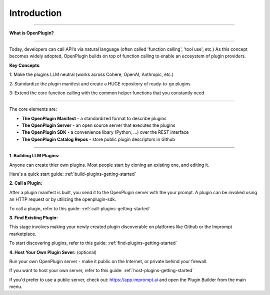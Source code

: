 =================
Introduction
=================


-----------------

.. contents::
   :local:
   :depth: 2


**What is OpenPlugin?** 

===================

Today, developers can call API's via natural language (often called 'function calling', 'tool use', etc.) As this concept becomes widely adopted, OpenPlugin builds on top of function calling to enable an ecosystem of plugin providers. 

**Key Concepts**:

1: Make the plugins LLM neutral (works across Cohere, OpenAI, Anthropic, etc.) 

2: Standardize the plugin manifest and create a HUGE repository of ready-to-go plugins

3: Extend the core function calling with the common helper functions that you constantly need  


===================


The core elements are:

- **The OpenPlugin Manifest** - a standardized format to describe plugins

- **The OpenPlugin Server** - an open source server that executes the plugins  

- **The OpenPlugin SDK** - a convenience libary (Python, ...) over the REST interface 

- **The OpenPlugin Catalog Repos** - store public plugin descriptors in Github 



===================



**1. Building LLM Plugins:**

Anyone can create thier own plugins. Most people start by cloning an existing one, and editing it.  

Here's a quick start guide: :ref:`build-plugins-getting-started`


**2. Call a Plugin:**

After a plugin manifest is built, you send it to the OpenPlugin server with the your prompt. A plugin can be invoked using an HTTP request or by utilizing the openplugin-sdk.

To call a plugin, refer to this guide: :ref:`call-plugins-getting-started`


**3. Find Existing Plugin:**

This stage involves making your newly created plugin discoverable on platforms like Github or the Imprompt marketplace.

To start discovering plugins, refer to this guide: :ref:`find-plugins-getting-started`

**4. Host Your Own Plugin Sever:** (optional)  

Run your own OpenPlugin server - make it public on the Internet, or private behind your firewall. 

If you want to host your own server, refer to this guide: :ref:`host-plugins-getting-started`

If you'd prefer to use a public server, check out: https://app.imprompt.ai and open the Plugin Builder from the main menu. 
